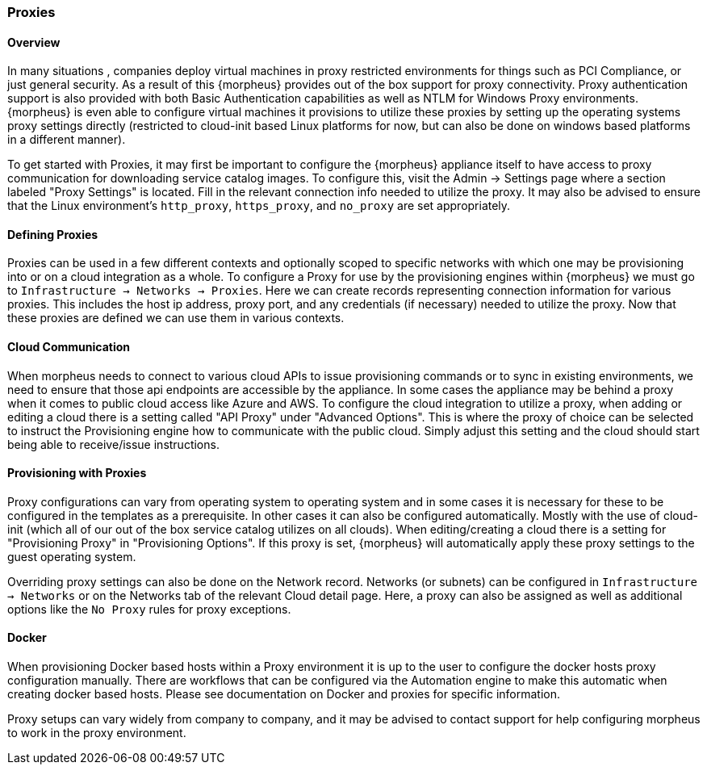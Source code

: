 
=== Proxies

//temp
==== Overview

In many situations , companies deploy virtual machines in proxy restricted environments for things such as PCI Compliance, or just general security. As a result of this {morpheus} provides out of the box support for proxy connectivity. Proxy authentication support is also provided with both Basic Authentication capabilities as well as NTLM for Windows Proxy environments. {morpheus} is even able to configure virtual machines it provisions to utilize these proxies by setting up the operating systems proxy settings directly (restricted to cloud-init based Linux platforms for now, but can also be done on windows based platforms in a different manner).

To get started with Proxies, it may first be important to configure the {morpheus} appliance itself to have access to proxy communication for downloading service catalog images. To configure this, visit the Admin -> Settings page where a section labeled "Proxy Settings" is located. Fill in the relevant connection info needed to utilize the proxy. It may also be advised to ensure that the Linux environment's `http_proxy`, `https_proxy`, and `no_proxy` are set appropriately.

==== Defining Proxies

Proxies can be used in a few different contexts and optionally scoped to specific networks with which one may be provisioning into or on a cloud integration as a whole. To configure a Proxy for use by the provisioning engines within {morpheus} we must go to `Infrastructure -> Networks -> Proxies`. Here we can create records representing connection information for various proxies. This includes the host ip address, proxy port, and any credentials (if necessary) needed to utilize the proxy. Now that these proxies are defined we can use them in various contexts.

==== Cloud Communication

When morpheus needs to connect to various cloud APIs to issue provisioning commands or to sync in existing environments, we need to ensure that those api endpoints are accessible by the appliance. In some cases the appliance may be behind a proxy when it comes to public cloud access like Azure and AWS. To configure the cloud integration to utilize a proxy, when adding or editing a cloud there is a setting called "API Proxy" under "Advanced Options". This is where the proxy of choice can be selected to instruct the Provisioning engine how to communicate with the public cloud. Simply adjust this setting and the cloud should start being able to receive/issue instructions.

==== Provisioning with Proxies

Proxy configurations can vary from operating system to operating system and in some cases it is necessary for these to be configured in the templates as a prerequisite. In other cases it can also be configured automatically. Mostly with the use of cloud-init (which all of our out of the box service catalog utilizes on all clouds). When editing/creating a cloud there is a setting for "Provisioning Proxy" in "Provisioning Options". If this proxy is set, {morpheus} will automatically apply these proxy settings to the guest operating system.

Overriding proxy settings can also be done on the Network record. Networks (or subnets) can be configured in `Infrastructure -> Networks` or on the Networks tab of the relevant Cloud detail page. Here, a proxy can also be assigned as well as additional options like the `No Proxy` rules for proxy exceptions.

==== Docker

When provisioning Docker based hosts within a Proxy environment it is up to the user to configure the docker hosts proxy configuration manually. There are workflows that can be configured via the Automation engine to make this automatic when creating docker based hosts. Please see documentation on Docker and proxies for specific information.

Proxy setups can vary widely from company to company, and it may be advised to contact support for help configuring morpheus to work in the proxy environment.
